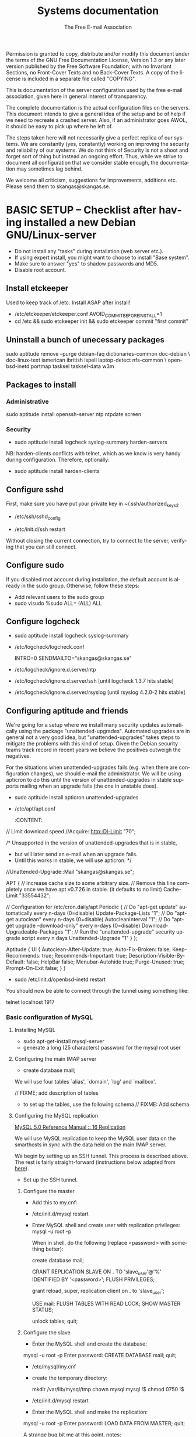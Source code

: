 # -*- mode: org-mode; truncate-lines: nil -*-
#+TITLE: Systems documentation
#+AUTHOR: The Free E-mail Association
#+DESCRIPTION: Systems documentation for The Free E-mail Association
#+KEYWORDS: 
#+LANGUAGE:  en
#+OPTIONS:   H:3 num:t toc:t \n:nil @:t ::t |:t ^:t -:t f:t *:t <:t
#+OPTIONS:   TeX:t LaTeX:nil skip:nil d:nil todo:t pri:nil tags:not-in-toc
#+INFOJS_OPT: view:nil toc:nil ltoc:t mouse:underline buttons:0 path:http://orgmode.org/org-info.js
#+EXPORT_SELECT_TAGS: export
#+EXPORT_EXCLUDE_TAGS: noexport
#+LINK_UP:   
#+LINK_HOME: 
#+XSLT: 
#+DRAWERS: HIDDEN STATE PROPERTIES CONTENT

Permission is granted to copy, distribute and/or modify this
document under the terms of the GNU Free Documentation License,
Version 1.3 or any later version published by the Free Software
Foundation; with no Invariant Sections, no Front-Cover Texts and
no Back-Cover Texts.  A copy of the license is included in a
separate file called "COPYING".

This is documentation of the server configuration used by the free e-mail
association, given here in general interest of transparency.

The complete documentation is the actual configuration files on the servers.
This document intends to give a general idea of the setup and be of help if we
need to recreate a crashed server.  Also, if an administrator goes AWOL, it
should be easy to pick up where he left of.

The steps taken here will not necessarily give a perfect replica of our systems.
We are constantly (yes, constantly) working on improving the security and
reliability of our systems.  We do not think of Security is not a shoot and
forget sort of thing but instead an ongoing effort.  Thus, while we strive to
document all configuration that we consider stable enough, the documentation may
sometimes lag behind.

We welcome all criticism, suggestions for improvements, additions etc.  Please
send them to skangas@skangas.se.

* BASIC SETUP -- Checklist after having installed a new Debian GNU/Linux-server

  - Do not install any "tasks" during installation (web server etc.).
  - If using expert install, you might want to choose to install "Base system".
  - Make sure to answer "yes" to shadow passwords and MD5.
  - Disable root account.

** Install etckeeper
   Used to keep track of /etc.  Install ASAP after install!
   - /etc/etckeeper/etckeeper.conf
     AVOID_COMMIT_BEFORE_INSTALL=1
   - cd /etc && sudo etckeeper init && sudo etckeeper commit "first commit"

** Uninstall a bunch of unecessary packages

   sudo aptitude remove --purge debian-faq dictionaries-common doc-debian \
   doc-linux-text iamerican ibritish ispell laptop-detect nfs-common \
   openbsd-inetd portmap tasksel tasksel-data w3m

** Packages to install
*** Administrative

    sudo aptitude install openssh-server ntp ntpdate screen

*** Security

    - sudo aptitude install logcheck syslog-summary harden-servers

    NB: harden-clients conflicts with telnet, which as we know is very handy
    during configuration.  Therefore, optionally:

    - sudo aptitude install harden-clients

** Configure sshd
   First, make sure you have put your private key in ~/.ssh/authorized_keys2

   - /etc/ssh/sshd_config
:HIDDEN:
# Add relevant users here
AllowUsers xx yy zz

# Change these settings
PermitRootLogin no
PasswordAuthentication no
X11Forwarding no
:END:
   - /etc/init.d/ssh restart
   
   Without closing the current connection, try to connect to the server,
   verifying that you can still connect.

** Configure sudo
   If you disabled root account during installation, the default account is
   already in the sudo group.  Otherwise, follow these steps:

   - Add relevant users to the sudo group
   - sudo visudo
     %sudo ALL= (ALL) ALL

** Configure logcheck

   - sudo aptitude install logcheck syslog-summary

   - /etc/logcheck/logcheck.conf

     INTRO=0
     SENDMAILTO="skangas@skangas.se"

   - /etc/logcheck/ignore.d.server/ntp
:HIDDEN:
- ^\w{3} [ :0-9]{11} [._[:alnum:]-]+ ntpd\[[0-9]+\]: kernel time sync (disabled|enabled) [0-9]+$
+ ^\w{3} [ :0-9]{11} [._[:alnum:]-]+ ntpd\[[0-9]+\]: kernel time sync (disabled|enabled|status( change)?) [0-9]+$
:END:
   - /etc/logcheck/ignore.d.server/ssh [until logcheck 1.3.7 hits stable]
:HIDDEN:
+ ^\w{3} [ :[:digit:]]{11} [._[:alnum:]-]+ sshd\[[[:digit:]]+\]: Received disconnect from [:[:xdigit:].]+: [[:digit:]]+: disconnected by user$
:END:
   - /etc/logcheck/ignore.d.server/rsyslog [until rsyslog 4.2.0-2 hits stable]
:HIDDEN:
^\w{3} [ :0-9]{11} [._[:alnum:]-]+ kernel:( \[[[:digit:]]+\.[[:digit:]]+\])? imklog [0-9.]+, log source = /proc/kmsg started.$
^\w{3} [ :0-9]{11} [._[:alnum:]-]+ rsyslogd: \[origin software="rsyslogd" swVersion="[0-9.]+" x-pid="[0-9]+" x-info="http://www.rsyslog.com"\] restart$
^\w{3} [ :0-9]{11} [._[:alnum:]-]+ kernel: Kernel logging (proc) stopped.$
:END:

** Configuring aptitude and friends

   We're going for a setup where we install many security updates automatically
   using the package "unattended-upgrades".  Automated upgrades are in general
   not a very good idea, but "unattended-upgrades" takes steps to mitigate the
   problems with this kind of setup.  Given the Debian security teams track
   record in recent years we believe the positives outweigh the negatives.

   For the situations when unattended-upgrades fails (e.g. when there are
   configuration changes), we should e-mail the administrator.  We will be using
   apticron to do this until the version of unattended-upgrades in stable
   supports mailing when an upgrade fails (the one in unstable does).

   - sudo aptitude install apticron unattended-upgrades
   - /etc/apt/apt.conf
     :CONTENT:
// Limit download speed
//Acquire::http::Dl-Limit "70";

/* Unsupported in the version of unattended-upgrades that is in stable,
 * but will later send an e-mail when an upgrade fails.
 * Until this works in stable, we will use apticron. */
//Unattended-Upgrade::Mail "skangas@skangas.se";

APT
{
  // Increase cache size to some arbitrary size.
  // Remove this line completely once we have apt v0.7.26 in stable. (it defaults to no limit)
  Cache-Limit "33554432";

  // Configuration for /etc/cron.daily/apt
  Periodic
  {
     // Do "apt-get update" automatically every n-days (0=disable)
     Update-Package-Lists "1";
     // Do "apt-get autoclean" every n-days (0=disable)
     AutocleanInterval "1";
     // Do "apt-get upgrade --download-only" every n-days (0=disable)
     Download-Upgradeable-Packages "1";
     // Run the "unattended-upgrade" security upgrade script every n days
     Unattended-Upgrade "1"
  }
};

Aptitude
{
  UI
  {
     Autoclean-After-Update:         true;
     Auto-Fix-Broken:                false;
     Keep-Recommends:                true;
     Recommends-Important:           true;
     Description-Visible-By-Default: false;
     HelpBar                         false;
     Menubar-Autohide                true;
     Purge-Unused:                   true;
     Prompt-On-Exit                  false;
  }
}
     :END:
   - /etc/apticron/apticron.conf
     EMAIL="skangas@skangas.se"


* NEXT STEPS

** Configuring the backup solution
   General idea [[http://wikis.sun.com/display/BigAdmin/Using+rdist+rsync+with+sudo+for+remote+updating][from here]].  This is just a basic setup for now, will need to be changed to rsnapshot or perhaps something even more sophisticated like bacula.

   1. Install rsync
      - sudo aptitude install rsync
   2. Create a key on the backup computer
      - ssh-keygen -N "" -b 4096 -f ~/.ssh/backup_key
      - cat .ssh/backup_key.pub
   3. Create a user on the computer that will be backed up
      - sudo adduser remupd
      - sudo passwd -d remupd
      - add the public key from above to ~remupd/.ssh/authorized_keys2
        prefix with: no-X11-forwarding,no-agent-forwarding,no-port-forwarding
      - test the key:
        ssh -i ~/.ssh/backup_key -l remupd example.com
      - add remupd to sudo:
        Cmnd_Alias      RSYNCDIST=/usr/bin/rsync
        remupd	ALL=NOPASSWD:RSYNCDIST
   3. Create a script on the backup computer to automatically backup
   4. Add script to crontab


** Configuring the e-mail servers

   We will be using one main mail storage server, accessible by users via IMAP.
   This server should be referred to as the main `IMAP server'. We will have two
   or more mail gateways that will relay e-mail to the main server over secure
   connections.  These are called `smarthosts'.

   The main server will also be responsible for keeping all users in an MySQL
   database that will be replicated using MySQL.

*** Configuring an SSH tunnel between two hosts

    Definitons:
    originating host = the host that will be connecting
    destination host = the host that runs some service

**** Preparing steps on the destination

   1a. Install necessary software on the destination host:

      - sudo aptitude install openbsd-netcat

   1b. Create a new user on the destination host:

      - sudo adduser smtptunnel
      - echo "exit" | sudo -u smtptunnel tee ~smtptunnel/.bash_profile
      - disable the password: sudo vipw -s

        Note: We need bash, so we can not change the shell to something else.

**** Preparing steps on the originating server

   1c. Install necessary software on the originating server:

      - sudo aptitude install openbsd-inetd

        Comment: We use inetd instead of ssh -L because, among other things, ssh
        -L tends to hang.

**** Steps to set up a new tunnel 

   2. Create a key on the originating server:
      - sudo su
      - ssh-keygen -N "" -b 4096 -f ~/.ssh/tunnel_key
      - cat .ssh/tunnel_key.pub

   3. Add this key to the user `smtptunnel' on the IMAP server
      - echo "<thekey>" | sudo tee .ssh/authorized_keys2
      - Add this before "ssh-rsa" in authorized_keys2:
        command="nc localhost 25",no-X11-forwarding,no-agent-forwarding,no-port-forwarding

   4. Test the key on the smarthost:
      - sudo ssh -l smtptunnel -i /root/.ssh/tunnel_key example.com

   5. Configure openbsd-inetd on the smarthost:

      - /etc/inetd.conf
:HIDDEN:
127.0.0.1:1917  stream  tcp     nowait  root    /usr/bin/ssh    -q -T -i /root/.ssh/tunnel_key smtptunnel@example.com
:END:
      - sudo /etc/init.d/openbsd-inetd restart

   You should now be able to connect through the tunnel using something like:

   telnet localhost 1917

*** Basic configuration of MySQL
**** Installing MySQL
     - sudo apt-get-install mysql-server
     - generate a long (25 characters) password for the mysql root user

**** Configuring the main IMAP server

     - create database mail;

     We will use four tables `alias', `domain', `log' and `mailbox'.
     
     // FIXME; add description of tables
     :HIDDEN:
mysql> show tables;

mysql> describe alias;

mysql> describe domain;

mysql> describe log;

mysql> describe mailbox;
     :END:

      - to set up the tables, use the following schema // FIXME: Add schema
        :HIDDEN:

        :END:

**** Configuring the MySQL replication
     
     [[http://dev.mysql.com/doc/refman/5.0/en/replication.html][MySQL 5.0 Reference Manual :: 16 Replication]]

     We will use MySQL replication to keep the MySQL user data on the smarthosts
     in sync with the data held on the main IMAP server.

     We begin by setting up an SSH tunnel.  This process is described above.
     The rest is fairly straight-forward (instructions below adapted from [[http://www.howtoforge.com/mysql_database_replication][here]]).

     - Set up the SSH tunnel.

***** Configure the master

     - Add this to my.cnf:
:HIDDEN:
server-id		= 1
log_bin			= /var/log/mysql/mysql-bin.log
expire_logs_days	= 10
max_binlog_size         = 100M
binlog_do_db		= mail
:END:

     - /etc/init.d/mysql restart

     - Enter MySQL shell and create user with replication privileges:
       mysql -u root -p

       When in shell, do the following (replace <password> with something better):

       create database mail;

       GRANT REPLICATION SLAVE ON *.* TO 'slave_user'@'%' IDENTIFIED BY '<password>';
       FLUSH PRIVILEGES;

       # Is this only needed when using "load data from master"?
       grant reload, super, replication client on *.* to 'slave_user';

       USE mail;
       FLUSH TABLES WITH READ LOCK;
       SHOW MASTER STATUS;

       unlock tables;
       quit;
       
***** Configure the slave

      - Enter the MySQL shell and create the database:

      mysql -u root -p
      Enter password:
      CREATE DATABASE mail;
      quit;

      - /etc/mysql/my.cnf
:HIDDEN:
tmpdir		= /var/lib/mysql/tmp
# Note that the server-id must be different on all hosts
server-id		= 2
master-host		= 127.0.0.1
master-port		= 1949
master-user		= slave_user
master-password		= <password>
master-connect-retry	= 60
replicate-do-db		= mail
:END:
      - create the temporary directory:
        
        mkdir /var/lib/mysql/tmp
        chown mysql:mysql !$
        chmod 0750 !$

      - /etc/init.d/mysql restart
      - Enter the MySQL shell and make the replication:

      mysql -u root -p
      Enter password:
      LOAD DATA FROM MASTER;
      quit;

      A strange bug bit me at this point, notes:

      start slave; stop slave;
      show slave status\G

      [[http://dev.mysql.com/doc/refman/5.0/en/change-master-to.html][12.5.2.1. CHANGE MASTER TO Syntax]]

      CHANGE MASTER TO MASTER_PORT=1949, MASTER_CONNECT_RETRY=60;
*** Configuring the main IMAP server to receive e-mail to Maildir

    First setup the tables like above.

    - sudo apt-get install maildrop
    - /etc/postfix/main.cf
:HIDDEN:
# Not really needed until we switch to using Courier maildrop
maildrop_destination_recipient_limit = 1

virtual_mailbox_base = /home/mail/virtual
:END:
    - sudo mkdir -p /home/mail/virtual/fripost.org/example/
    - sudo maildirmake /home/mail/virtual/fripost.org/example/Maildir
    - mysql -u root -p
      INSERT INTO mailbox (username,password,name,maildir,domain)
      VALUES ('exempel@fripost.org','test666','Exempelanvändare','fripost.org/exempel/Maildir/','fripost.org');
    - /etc/init.d/postfix restart

    Now it should work to send an e-mail to exempel@fripost.org

*** Configuring a new smarthost to relay e-mail to the main IMAP server

    Definitons:
    IMAP server = the main storage server
    smarthost = the receiving server (configured as MX)

    First setupa an SSH tunnel between the hosts according to instructions given
    above in this document.

    Next, you need to configure postfix on the smarthost to relay emails through
    the tunnel:
       
       One quick-and-dirty example to try it out is:
       - /etc/postfix/main.cf
         relay_domains  = fripost.org
         transport_maps = hash:/etc/postfix/transport
       - /etc/postfix/transport
         fripost.org smtp:localhost:1917
       - sudo postmap hash:/etc/postfix/transport

*** Setting up dovecot

** Necessary stuff to fix for security

*** Firewall rules
TODO: Add nice rules.

** Ideas for improved security
*** Increased rate of backups when the IMAP server goes down 
*** Bacula for backups
    Also has tripwire-like capabilities.
*** Some kind of IDS
*** Monitoring



* NEED TO KNOW FOR SERVER ADMINS

** Use etckeeper

   We keep /etc in a git repository using the tool etckeeper.

   This means that every time you make changes to any files in /etc, you are expected to commit them using a descriptive commit message.  Please add a signature (initials or your username) since all commits will be made as root.

   $ etckeeper commit "This is an example change that might fix the issues we have done.  -- Signature"

   If you do not commit your changes, the next system upgrade will fail and whoever makes the upgrade will have to commit your changes for you.  They may have to guess as to why you made your changes.  Please do not put your co-administrators in this uncomfortable position.

   It is also possible to use simple git commands in /etc, e.g. `git log'.  `etckeeper' has the benefit of keeping track of file permissions, which git by itself will not.
